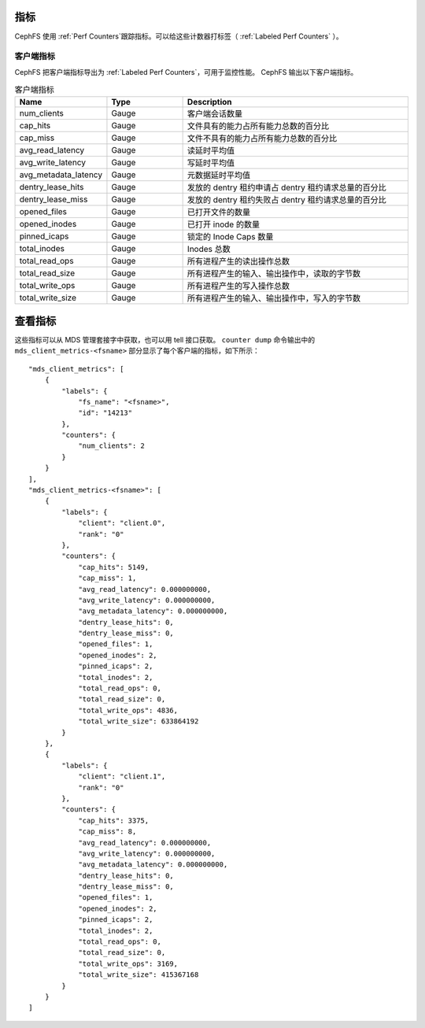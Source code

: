 .. _cephfs_metrics:

指标
====
.. Metrics

CephFS 使用 :ref:`Perf Counters`\ 跟踪指标。可以给这些计数器打标签（ :ref:`Labeled Perf Counters` ）。

客户端指标
----------
.. Client Metrics

CephFS 把客户端指标导出为 :ref:`Labeled Perf Counters`\ ，可用于监控性能。 CephFS 输出以下客户端指标。

.. list-table:: 客户端指标
   :widths: 25 25 75
   :header-rows: 1

   * - Name
     - Type
     - Description
   * - num_clients
     - Gauge
     - 客户端会话数量
   * - cap_hits
     - Gauge
     - 文件具有的能力占所有能力总数的百分比
   * - cap_miss
     - Gauge
     - 文件不具有的能力占所有能力总数的百分比
   * - avg_read_latency
     - Gauge
     - 读延时平均值
   * - avg_write_latency
     - Gauge
     - 写延时平均值
   * - avg_metadata_latency
     - Gauge
     - 元数据延时平均值
   * - dentry_lease_hits
     - Gauge
     - 发放的 dentry 租约申请占 dentry 租约请求总量的百分比
   * - dentry_lease_miss
     - Gauge
     - 发放的 dentry 租约失败占 dentry 租约请求总量的百分比
   * - opened_files
     - Gauge
     - 已打开文件的数量
   * - opened_inodes
     - Gauge
     - 已打开 inode 的数量
   * - pinned_icaps
     - Gauge
     - 锁定的 Inode Caps 数量
   * - total_inodes
     - Gauge
     - Inodes 总数
   * - total_read_ops
     - Gauge
     - 所有进程产生的读出操作总数
   * - total_read_size
     - Gauge
     - 所有进程产生的输入、输出操作中，读取的字节数
   * - total_write_ops
     - Gauge
     - 所有进程产生的写入操作总数
   * - total_write_size
     - Gauge
     - 所有进程产生的输入、输出操作中，写入的字节数

查看指标
========
.. Getting Metrics

这些指标可以从 MDS 管理套接字中获取，也可以用 tell 接口获取。 ``counter dump`` 命令输出中的 ``mds_client_metrics-<fsname>`` 部分显示了每个客户端的指标，如下所示： ::

    "mds_client_metrics": [
        {
            "labels": {
                "fs_name": "<fsname>",
                "id": "14213"
            },
            "counters": {
                "num_clients": 2
            }
        }
    ],
    "mds_client_metrics-<fsname>": [
        {
            "labels": {
                "client": "client.0",
                "rank": "0"
            },
            "counters": {
                "cap_hits": 5149,
                "cap_miss": 1,
                "avg_read_latency": 0.000000000,
                "avg_write_latency": 0.000000000,
                "avg_metadata_latency": 0.000000000,
                "dentry_lease_hits": 0,
                "dentry_lease_miss": 0,
                "opened_files": 1,
                "opened_inodes": 2,
                "pinned_icaps": 2,
                "total_inodes": 2,
                "total_read_ops": 0,
                "total_read_size": 0,
                "total_write_ops": 4836,
                "total_write_size": 633864192
            }
        },
        {
            "labels": {
                "client": "client.1",
                "rank": "0"
            },
            "counters": {
                "cap_hits": 3375,
                "cap_miss": 8,
                "avg_read_latency": 0.000000000,
                "avg_write_latency": 0.000000000,
                "avg_metadata_latency": 0.000000000,
                "dentry_lease_hits": 0,
                "dentry_lease_miss": 0,
                "opened_files": 1,
                "opened_inodes": 2,
                "pinned_icaps": 2,
                "total_inodes": 2,
                "total_read_ops": 0,
                "total_read_size": 0,
                "total_write_ops": 3169,
                "total_write_size": 415367168
            }
        }
    ]
